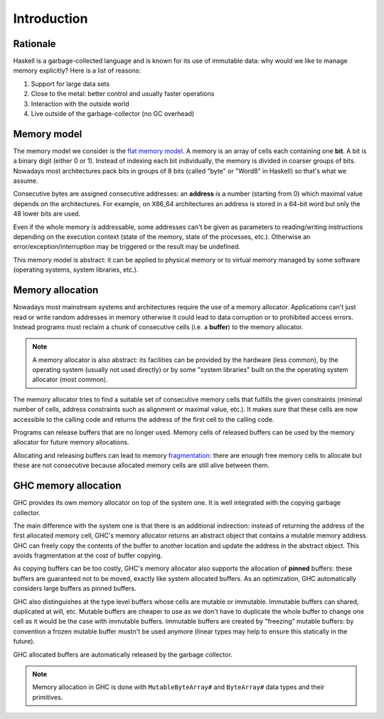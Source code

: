 ==============================================================================
Introduction
==============================================================================

------------------------------------------------------------------------------
Rationale
------------------------------------------------------------------------------

Haskell is a garbage-collected language and is known for its use of immutable data: why would we like to manage memory explicitly? Here is a list of reasons:

1. Support for large data sets
2. Close to the metal: better control and usually faster operations
3. Interaction with the outside world
4. Live outside of the garbage-collector (no GC overhead)

------------------------------------------------------------------------------
Memory model
------------------------------------------------------------------------------

The memory model we consider is the `flat memory model
<https://en.wikipedia.org/wiki/Flat_memory_model>`_. A memory is an array of
cells each containing one **bit**. A bit is a binary digit (either 0 or 1).
Instead of indexing each bit individually, the memory is divided in coarser
groups of bits. Nowadays most architectures pack bits in groups of 8 bits
(called "byte" or "Word8" in Haskell) so that's what we assume.

Consecutive bytes are assigned consecutive addresses: an **address** is a number
(starting from 0) which maximal value depends on the architectures. For example,
on X86_64 architectures an address is stored in a 64-bit word but only the 48
lower bits are used.

Even if the whole memory is addressable, some addresses can't be given as
parameters to reading/writing instructions depending on the execution context
(state of the memory, state of the processes, etc.). Otherwise an
error/exception/interruption may be triggered or the result may be undefined.

This memory model is abstract: it can be applied to physical memory or to
virtual memory managed by some software (operating systems, system libraries,
etc.).

.. _memory_allocation:

------------------------------------------------------------------------------
Memory allocation
------------------------------------------------------------------------------

Nowadays most mainstream systems and architectures require the use of a memory
allocator. Applications can't just read or write random addresses in memory
otherwise it could lead to data corruption or to prohibited access errors.
Instead programs must reclaim a chunk of consecutive cells (i.e. a
**buffer**) to the memory allocator.

.. note::

   A memory allocator is also abstract: its facilities can be provided by the
   hardware (less common), by the operating system (usually not used directly)
   or by some "system libraries" built on the the operating system allocator
   (most common).

The memory allocator tries to find a suitable set of consecutive memory cells
that fulfills the given constraints (minimal number of cells, address constraints
such as alignment or maximal value, etc.). It makes sure that these cells are
now accessible to the calling code and returns the address of the first cell to
the calling code.

Programs can release buffers that are no longer used. Memory cells of released
buffers can be used by the memory allocator for future memory allocations.

Allocating and releasing buffers can lead to memory `fragmentation
<https://en.wikipedia.org/wiki/Fragmentation_(computing)>`_: there are enough
free memory cells to allocate but these are not consecutive because allocated
memory cells are still alive between them.

.. _memory_allocation_ghc:

------------------------------------------------------------------------------
GHC memory allocation
------------------------------------------------------------------------------

GHC provides its own memory allocator on top of the system one. It is well
integrated with the copying garbage collector.

The main difference with the system one is that there is an additional
indirection: instead of returning the address of the first allocated memory
cell, GHC's memory allocator returns an abstract object that contains a mutable
memory address. GHC can freely copy the contents of the buffer to another
location and update the address in the abstract object. This avoids
fragmentation at the cost of buffer copying.

As copying buffers can be too costly, GHC's memory allocator also supports the
allocation of **pinned** buffers: these buffers are guaranteed not to be moved,
exactly like system allocated buffers. As an optimization, GHC automatically
considers large buffers as pinned buffers.

GHC also distinguishes at the type level buffers whose cells are mutable or
immutable. Immutable buffers can shared, duplicated at will, etc. Mutable
buffers are cheaper to use as we don't have to duplicate the whole buffer to
change one cell as it would be the case with immutable buffers. Immutable
buffers are created by "freezing" mutable buffers: by convention a frozen
mutable buffer mustn't be used anymore (linear types may help to ensure this
statically in the future).

GHC allocated buffers are automatically released by the garbage collector.

.. note::

   Memory allocation in GHC is done with ``MutableByteArray#`` and
   ``ByteArray#`` data types and their primitives.
